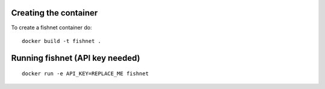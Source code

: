 Creating the container
----------------------

To create a fishnet container do:

::

    docker build -t fishnet .

Running fishnet (API key needed)
--------------------------------

::

    docker run -e API_KEY=REPLACE_ME fishnet

